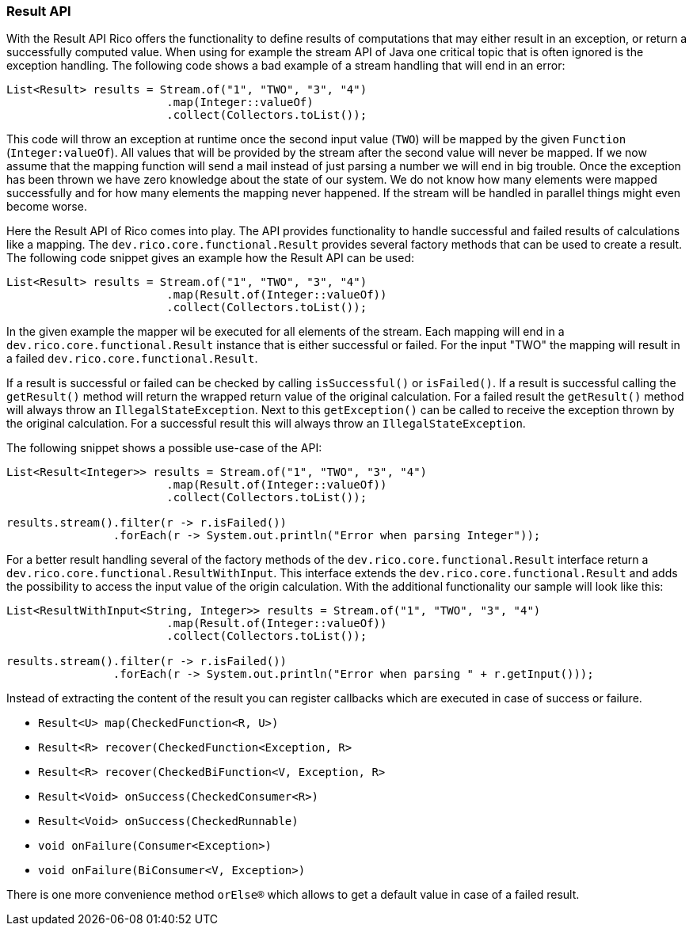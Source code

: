 ifndef::imagesdir[:imagesdir: images]

=== Result API

With the Result API Rico offers the functionality to define results of computations that may either result in an exception, or return a successfully computed value.
When using for example the stream API of Java one critical topic that is often ignored is the exception handling.
The following code shows a bad example of a stream handling that will end in an error:

[source,java]
----

List<Result> results = Stream.of("1", "TWO", "3", "4")
                        .map(Integer::valueOf)
                        .collect(Collectors.toList());
----

This code will throw an exception at runtime once the second input value (`TWO`) will be mapped by the given `Function` (`Integer:valueOf`).
All values that will be provided by the stream after the second value will never be mapped.
If we now assume that the mapping function will send a mail instead of just parsing a number we will end in big trouble.
Once the exception has been thrown we have zero knowledge about the state of our system.
We do not know how many elements were mapped successfully and for how many elements the mapping never happened.
If the stream will be handled in parallel things might even become worse.

Here the Result API of Rico comes into play.
The API provides functionality to handle successful and failed results of calculations like a mapping.
The `dev.rico.core.functional.Result` provides several factory methods that can be used to create a result.
The following code snippet gives an example how the Result API can be used:

[source,java]
----

List<Result> results = Stream.of("1", "TWO", "3", "4")
                        .map(Result.of(Integer::valueOf))
                        .collect(Collectors.toList());
----

In the given example the mapper wil be executed for all elements of the stream.
Each mapping will end in a `dev.rico.core.functional.Result` instance that is either successful or failed.
For the input "TWO" the mapping will result in a failed `dev.rico.core.functional.Result`.

If a result is successful or failed can be checked by calling `isSuccessful()` or `isFailed()`.
If a result is successful calling the `getResult()` method will return the wrapped return value of the original calculation.
For a failed result the `getResult()` method will always throw an `IllegalStateException`.
Next to this `getException()` can be called to receive the exception thrown by the original calculation.
For a successful result this will always throw an `IllegalStateException`.

The following snippet shows a possible use-case of the API:

[source,java]
----
List<Result<Integer>> results = Stream.of("1", "TWO", "3", "4")
                        .map(Result.of(Integer::valueOf))
                        .collect(Collectors.toList());

results.stream().filter(r -> r.isFailed())
                .forEach(r -> System.out.println("Error when parsing Integer"));
----

For a better result handling several of the factory methods of the `dev.rico.core.functional.Result` interface return a  `dev.rico.core.functional.ResultWithInput`.
This interface extends the `dev.rico.core.functional.Result` and adds the possibility to access the input value of the origin calculation.
With the additional functionality our sample will look like this:

[source,java]
----
List<ResultWithInput<String, Integer>> results = Stream.of("1", "TWO", "3", "4")
                        .map(Result.of(Integer::valueOf))
                        .collect(Collectors.toList());

results.stream().filter(r -> r.isFailed())
                .forEach(r -> System.out.println("Error when parsing " + r.getInput()));
----

Instead of extracting the content of the result you can register callbacks which are executed in case of success or failure.

* `Result<U> map(CheckedFunction<R, U>)`
* `Result<R> recover(CheckedFunction<Exception, R>`
* `Result<R> recover(CheckedBiFunction<V, Exception, R>`
* `Result<Void> onSuccess(CheckedConsumer<R>)`
* `Result<Void> onSuccess(CheckedRunnable)`
* `void onFailure(Consumer<Exception>)`
* `void onFailure(BiConsumer<V, Exception>)`

There is one more convenience method `orElse(R)` which allows to get a default value in case of a failed result.
